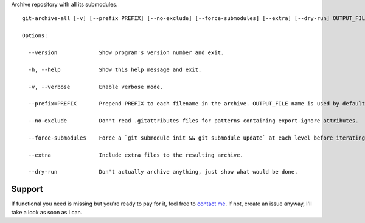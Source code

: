 Archive repository with all its submodules.

::

    git-archive-all [-v] [--prefix PREFIX] [--no-exclude] [--force-submodules] [--extra] [--dry-run] OUTPUT_FILE

    Options:

      --version             Show program's version number and exit.

      -h, --help            Show this help message and exit.

      -v, --verbose         Enable verbose mode.

      --prefix=PREFIX       Prepend PREFIX to each filename in the archive. OUTPUT_FILE name is used by default to avoid tarbomb. You can set it to '' in order to explicitly request tarbomb.

      --no-exclude          Don't read .gitattributes files for patterns containing export-ignore attributes.

      --force-submodules    Force a `git submodule init && git submodule update` at each level before iterating submodules

      --extra               Include extra files to the resulting archive.

      --dry-run             Don't actually archive anything, just show what would be done.

Support
-------
If functional you need is missing but you're ready to pay for it, feel free to `contact me <mailto:kulakov.ilya@gmail.com?subject=git-archive-all>`_. If not, create an issue anyway, I'll take a look as soon as I can.
